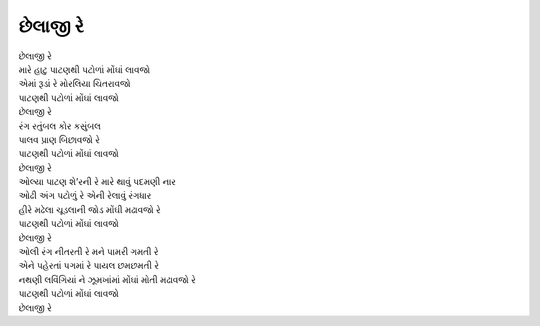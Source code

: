 છેલાજી રે
--------------

| છેલાજી રે
| મારે હાટુ પાટણથી પટોળાં મોંઘાં લાવજો
| એમાં રૂડાં રે મોરલિયા ચિતરાવજો
| પાટણથી પટોળાં મોંઘાં લાવજો
| છેલાજી રે

| રંગ રતુંબલ કોર કસુંબલ
| પાલવ પ્રાણ બિછાવજો રે
| પાટણથી પટોળાં મોંઘાં લાવજો
| છેલાજી રે

| ઓલ્યા પાટણ શે’રની રે મારે થાવું પદમણી નાર
| ઓઢી અંગ પટોળું રે એની રેલાવું રંગધાર
| હીરે મઢેલા ચૂડલાની જોડ મોંઘી મઢાવજો રે
| પાટણથી પટોળાં મોંઘાં લાવજો
| છેલાજી રે

| ઓલી રંગ નીતરતી રે મને પામરી ગમતી રે
| એને પહેરતાં પગમાં રે પાયલ છમછમતી રે
| નથણી લવિંગિયાં ને ઝૂમખાંમાં મોંઘાં મોતી મઢાવજો રે
| પાટણથી પટોળાં મોંઘાં લાવજો
| છેલાજી રે
